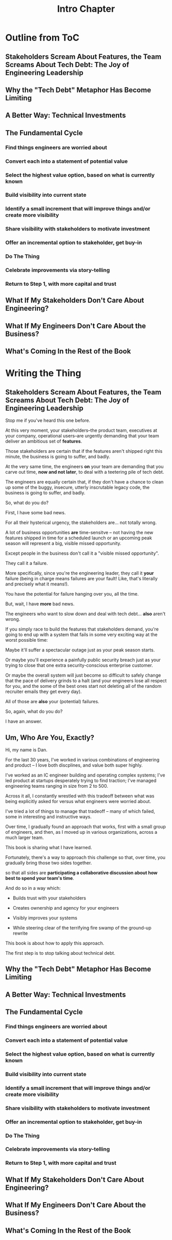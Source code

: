 :PROPERTIES:
:ID:       47FF75F6-17DB-4E36-950D-F7CFAFA950EA
:END:
#+title: Intro Chapter
#+filetags: :Chapter:
* Outline from ToC
** Stakeholders Scream About Features, the Team Screams About Tech Debt: The Joy of Engineering Leadership
# Statement of empathy, touching on a bunch of the human experience + potential failure modes.
** Why the "Tech Debt" Metaphor Has Become Limiting
# Sketch in the key problems (focus on "bad code", offers nothing positive to your product or stakeholder peers, don't go too deep on moral vs economic)
** A Better Way: Technical Investments
# Give the definition
** The Fundamental Cycle
# Basically just name each of these, will go deeper in later chapter.

# Emphasize that you do this over and over, deliberately starting with small scale, and gradually "levering up" to larger investments.
*** Find things engineers are *worried about*
*** Convert each into a statement of *potential value*
*** Select the highest value option, based on what is *currently known*
*** *Build visibility* into current state
# In a way which will show the improvement, if/when you make it
*** Identify a *small increment* that will improve things and/or create more visibility
*** Share visibility with stakeholders to *motivate investment*
*** Offer an *incremental option* to stakeholder, get buy-in
*** Do The Thing
*** Celebrate improvements via *story-telling*
*** Return to Step 1, with more *capital and trust*
** What If My Stakeholders Don't Care About Engineering?
** What If My Engineers Don't Care About the Business?
# Aka, what if my very senior engineer just wants to rewrite everything?
** What's Coming In the Rest of the Book


* Writing the Thing
** Stakeholders Scream About Features, the Team Screams About Tech Debt: The Joy of Engineering Leadership
# What does it mean to be an engineering leader?

# Fundamentally, it means being pulled in two different directions at once.

Stop me if you've heard this one before.

At this very moment, your stakeholders--the product team, executives at your company, operational users--are urgently demanding that your team deliver an ambitious set of *features*.

# absolutely as soon as possible.

# And, what's more, you're behind

Those stakeholders are certain that if the features aren't shipped right this minute, the business is going to suffer, and badly.

At the very same time, the engineers *on* your team are demanding that you carve out time, *now and not later*, to deal with a teetering pile of tech debt.

The engineers are equally certain that, if they don't have a chance to clean up some of the buggy, insecure, utterly inscrutable legacy code, the business is going to suffer, and badly.

So, what do you do?

First, I have some bad news.

# For all their hysterical urgency, the stakeholders are usually representing genuine needs of the business.

For all their hysterical urgency, the stakeholders are... not totally wrong.

# "are not totally wrong"?

# Moving up into engineering leadership, you've come to realize that
A lot of business opportunities *are* time-sensitve -- not having the new features shipped in time for a scheduled launch or an upcoming peak season will represent a big, visible missed opportunity.

# [One of the features of getting into leadership is often getting a clearer picture of those opportunities, *and* the expectations around them]

Except people in the business don't call it a "visible missed opportunity".

They call it a failure.

More specifically, since you're the engineering leader, they call it *your* failure (being in charge means failures are your fault! Like, that's literally and precisely what it means!).

You have the potential for failure hanging over you, all the time.

But, wait, I have *more* bad news.

The engineers who want to slow down and deal with tech debt... *also* aren't wrong.

If you simply race to build the features that stakeholders demand, you're going to end up with a system that fails in some very exciting way at the worst possible time:

Maybe it'll suffer a spectacular outage just as your peak season starts.

Or maybe you'll experience a painfully public security breach just as your trying to close that one extra security-conscious enterprise customer.

Or maybe the overall system will just become so difficult to safely change that the pace of delivery grinds to a halt (and your engineers lose all respect for you, and the some of the best ones start not deleting all of the random recruiter emails they get every day).

All of those are *also* your (potential) failures.

# This doesn't even speak about the trust and respect of your engineers -- which you need to maintain to be effective.

# And of course, you can also feel the trust that your engineers have in you eroding over time, as they see you not use your authority to advocate for the crucial technical work.

So, again, what do you do?

I have an answer.

** Um, Who Are You, Exactly?

Hi, my name is Dan.

For the last 30 years, I've worked in various combinations of engineering and product -- I love both discplines, and value both super highly.

I've worked as an IC engineer building and operating complex systems; I've led product at startups desperately trying to find traction; I've managed engineering teams ranging in size from 2 to 500.

Across it all, I constantly wrestled with this tradeoff between what was being explicitly asked for versus what engineers were worried about.

# engineers wanted to do

I've tried a lot of things to manage that tradeoff -- many of which failed, some in interesting and instructive ways.

Over time, I gradually found an approach that works, first with a small group of engineers, and then, as I moved up in various organizations, across a much larger team.

This book is sharing what I have learned.

Fortunately, there's a way to approach this challenge so that, over time, you gradually bring those two sides together.

so that all sides are *participating a collaborative discussion about how best to spend your team's time*.

And do so in a way which:

 - Builds trust with your stakeholders

 - Creates ownership and agency for your engineers

 - Visibly improves your systems

 - While steering clear of the terrifying fire swamp of the ground-up rewrite

This book is about how to apply this approach.

The first step is to stop talking about technical debt.

** Why the "Tech Debt" Metaphor Has Become Limiting
** A Better Way: Technical Investments
** The Fundamental Cycle
# Basically just name each of these, will go deeper in later chapter.

# Emphasize that you do this over and over, deliberately starting with small scale, and gradually "levering up" to larger investments.
*** Find things engineers are *worried about*
*** Convert each into a statement of *potential value*
*** Select the highest value option, based on what is *currently known*
*** *Build visibility* into current state
# In a way which will show the improvement, if/when you make it
*** Identify a *small increment* that will improve things and/or create more visibility
*** Share visibility with stakeholders to *motivate investment*
*** Offer an *incremental option* to stakeholder, get buy-in
*** Do The Thing
*** Celebrate improvements via *story-telling*
*** Return to Step 1, with more *capital and trust*
** What If My Stakeholders Don't Care About Engineering?
** What If My Engineers Don't Care About the Business?
# Aka, what if my very senior engineer just wants to rewrite everything?
** What's Coming In the Rest of the Book
